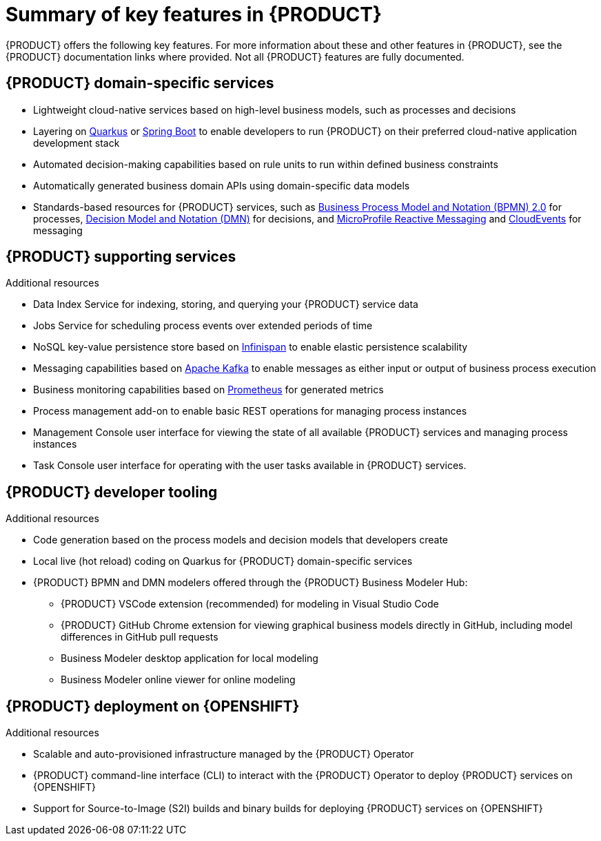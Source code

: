 [id='ref-kogito-rn-key-features_{context}']
= Summary of key features in {PRODUCT}

{PRODUCT} offers the following key features. For more information about these and other features in {PRODUCT}, see the {PRODUCT} documentation links where provided. Not all {PRODUCT} features are fully documented.

== {PRODUCT} domain-specific services

* Lightweight cloud-native services based on high-level business models, such as processes and decisions
* Layering on https://quarkus.io/[Quarkus] or https://spring.io/projects/spring-boot[Spring Boot] to enable developers to run {PRODUCT} on their preferred cloud-native application development stack
* Automated decision-making capabilities based on rule units to run within defined business constraints
* Automatically generated business domain APIs using domain-specific data models
* Standards-based resources for {PRODUCT} services, such as https://www.omg.org/spec/BPMN/2.0/About-BPMN[Business Process Model and Notation (BPMN) 2.0] for processes, https://www.omg.org/spec/DMN[Decision Model and Notation (DMN)] for decisions, and https://github.com/eclipse/microprofile-reactive-messaging[MicroProfile Reactive Messaging] and https://cloudevents.io/[CloudEvents] for messaging

.Additional resources
ifdef::KOGITO[]
* {URL_CREATING_RUNNING}[_{CREATING_RUNNING}_]
* {URL_DECISION_SERVICES}[_{DECISION_SERVICES}_]
* {URL_PROCESS_SERVICES}[_{PROCESS_SERVICES}_]
endif::[]
ifdef::KOGITO-COMM[]
* xref:chap-kogito-creating-running[]
* xref:chap-kogito-developing-decision-services[]
* xref:chap-kogito-developing-process-services[]
endif::[]

== {PRODUCT} supporting services

* Data Index Service for indexing, storing, and querying your {PRODUCT} service data
* Jobs Service for scheduling process events over extended periods of time
* NoSQL key-value persistence store based on https://infinispan.org/[Infinispan] to enable elastic persistence scalability
* Messaging capabilities based on https://kafka.apache.org/[Apache Kafka] to enable messages as either input or output of business process execution
* Business monitoring capabilities based on https://prometheus.io/[Prometheus] for generated metrics
* Process management add-on to enable basic REST operations for managing process instances
* Management Console user interface for viewing the state of all available {PRODUCT} services and managing process instances
* Task Console user interface for operating with the user tasks available in {PRODUCT} services.

.Additional resources
ifdef::KOGITO[]
* {URL_CONFIGURING_KOGITO}#con-data-index-service_kogito-configuring[_{PRODUCT} Data Index Service_]
* {URL_CONFIGURING_KOGITO}#con-jobs-service_kogito-configuring[_{PRODUCT} Jobs Service_]
* {URL_CONFIGURING_KOGITO}#proc-infinispan-persistence-enabling_kogito-configuring[_Enabling Infinispan persistence for {PRODUCT} services_]
* {URL_CONFIGURING_KOGITO}#proc-messaging-enabling_kogito-configuring[_Enabling messaging for {PRODUCT} services_]
endif::[]
ifdef::KOGITO-COMM[]
* xref:con-data-index-service_kogito-configuring[]
* xref:con-jobs-service_kogito-configuring[]
* xref:proc-infinispan-persistence-enabling_kogito-configuring[]
* xref:proc-messaging-enabling_kogito-configuring[]
endif::[]

== {PRODUCT} developer tooling

* Code generation based on the process models and decision models that developers create
* Local live (hot reload) coding on Quarkus for {PRODUCT} domain-specific services
* {PRODUCT} BPMN and DMN modelers offered through the {PRODUCT} Business Modeler Hub:
** {PRODUCT} VSCode extension (recommended) for modeling in Visual Studio Code
** {PRODUCT} GitHub Chrome extension for viewing graphical business models directly in GitHub, including model differences in GitHub pull requests
** Business Modeler desktop application for local modeling
** Business Modeler online viewer for online modeling

.Additional resources
ifdef::KOGITO[]
* {URL_CREATING_RUNNING}[_{CREATING_RUNNING}_]
* {URL_CREATING_RUNNING}#con-kogito-modelers_kogito-creating-running[_{PRODUCT} BPMN and DMN modelers_]
endif::[]
ifdef::KOGITO-COMM[]
* xref:chap-kogito-creating-running[]
* xref:con-kogito-modelers_kogito-creating-running[]
endif::[]

== {PRODUCT} deployment on {OPENSHIFT}

* Scalable and auto-provisioned infrastructure managed by the {PRODUCT} Operator
* {PRODUCT} command-line interface (CLI) to interact with the {PRODUCT} Operator to deploy {PRODUCT} services on {OPENSHIFT}
* Support for Source-to-Image (S2I) builds and binary builds for deploying {PRODUCT} services on {OPENSHIFT}

.Additional resources
ifdef::KOGITO[]
* {URL_DEPLOYING_ON_OPENSHIFT}[_{DEPLOYING_ON_OPENSHIFT}_]
endif::[]
ifdef::KOGITO-COMM[]
* xref:chap-kogito-deploying-on-openshift[]
endif::[]
